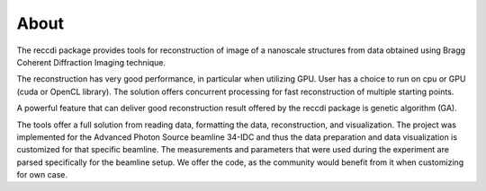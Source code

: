=====About=====The reccdi package provides tools for reconstruction of image of a nanoscale structures from data obtained using Bragg Coherent Diffraction Imaging technique.

The reconstruction has very good performance, in particular when utilizing GPU. User has a choice to run on cpu or GPU (cuda or OpenCL library). The solution offers concurrent processing for fast reconstruction of multiple starting points. 

A powerful feature that can deliver good reconstruction result offered by the reccdi package is genetic algorithm (GA).

The tools offer a full solution from reading data, formatting the data, reconstruction, and visualization. The project was implemented for the Advanced Photon Source beamline 34-IDC and thus the data preparation and data visualization is customized for that specific beamline. The measurements and parameters that were used during the experiment are parsed specifically for the beamline setup. We offer the code, as the community would benefit from it when customizing for own case.  


